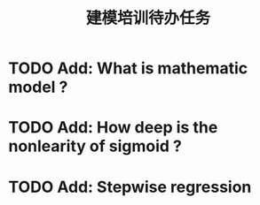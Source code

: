 #+TITLE: 建模培训待办任务

* TODO Add: What is mathematic model ?
* TODO Add: How deep is the nonlearity of sigmoid ?
* TODO Add: Stepwise regression
